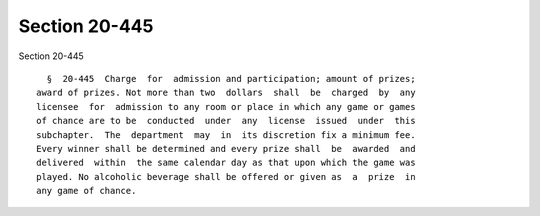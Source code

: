 Section 20-445
==============

Section 20-445 ::    
        
     
        §  20-445  Charge  for  admission and participation; amount of prizes;
      award of prizes. Not more than two  dollars  shall  be  charged  by  any
      licensee  for  admission to any room or place in which any game or games
      of chance are to be  conducted  under  any  license  issued  under  this
      subchapter.  The  department  may  in  its discretion fix a minimum fee.
      Every winner shall be determined and every prize shall  be  awarded  and
      delivered  within  the same calendar day as that upon which the game was
      played. No alcoholic beverage shall be offered or given as  a  prize  in
      any game of chance.
    
    
    
    
    
    
    